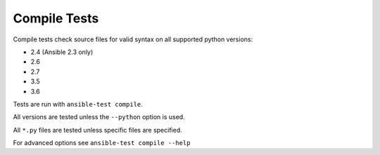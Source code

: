 *************
Compile Tests
*************

Compile tests check source files for valid syntax on all supported python versions:

- 2.4 (Ansible 2.3 only)
- 2.6
- 2.7
- 3.5
- 3.6

Tests are run with ``ansible-test compile``.

All versions are tested unless the ``--python`` option is used.

All ``*.py`` files are tested unless specific files are specified.

For advanced options see ``ansible-test compile --help``
